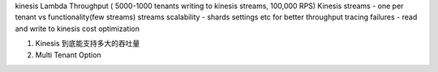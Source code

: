 kinesis Lambda Throughput ( 5000-1000 tenants writing to kinesis streams, 100,000 RPS)
Kinesis streams - one per tenant vs functionality(few streams)
streams scalability - shards settings etc for better throughput
tracing failures - read and write to kinesis
cost optimization

1. Kinesis 到底能支持多大的吞吐量

2. Multi Tenant Option